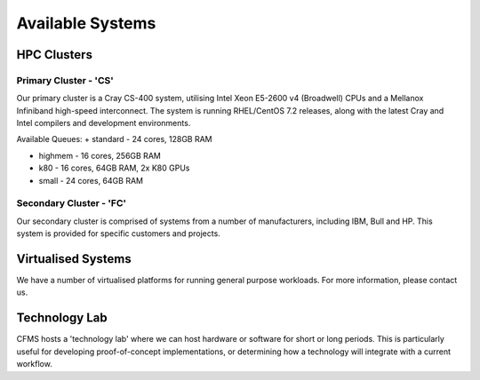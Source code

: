 =================
Available Systems
=================

HPC Clusters
============

Primary Cluster - 'CS'
---------------

Our primary cluster is a Cray CS-400 system, utilising Intel Xeon E5-2600 v4 (Broadwell) CPUs and a Mellanox Infiniband high-speed
interconnect.  The system is running RHEL/CentOS 7.2 releases, along with the latest Cray and Intel compilers and development environments.


Available Queues:
+ standard - 24 cores, 128GB RAM

+ highmem - 16 cores, 256GB RAM

+ k80 - 16 cores, 64GB RAM, 2x K80 GPUs

+ small - 24 cores, 64GB RAM


Secondary Cluster - 'FC'
-----------------

Our secondary cluster is comprised of systems from a number of manufacturers, including IBM, Bull and HP.  This system is provided for specific
customers and projects.

Virtualised Systems
===================

We have a number of virtualised platforms for running general purpose workloads.  For more information, please contact us.

Technology Lab
==============

CFMS hosts a 'technology lab' where we can host hardware or software for short or long periods.   This is particularly useful for developing
proof-of-concept implementations, or determining how a technology will integrate with a current workflow.
